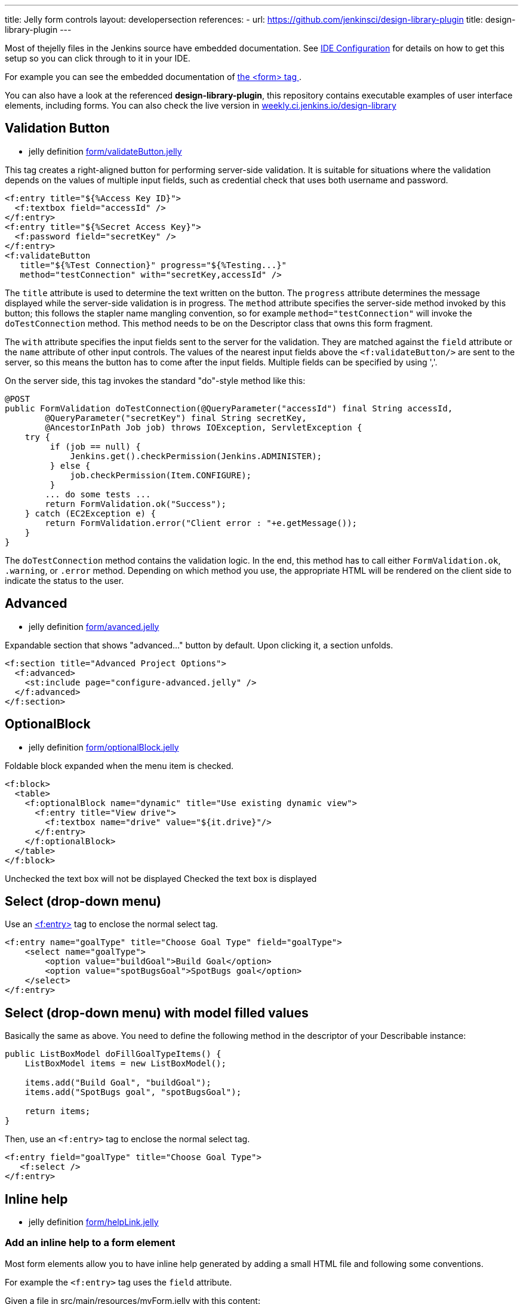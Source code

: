 ---
title: Jelly form controls
layout: developersection
references:
- url: https://github.com/jenkinsci/design-library-plugin
  title: design-library-plugin
---

Most of thejelly files in the Jenkins source have embedded documentation. See link:/doc/developer/development-environment/ide-configuration[IDE Configuration] for details on how to get this setup so you can click through to it in your IDE. 

For example you can see the embedded documentation of link:https://github.com/jenkinsci/jenkins/blob/63f80114e99f6692812c3039407652592bdf36fe/core/src/main/resources/lib/form/form.jelly[ the <form> tag ].

You can also have a look at the referenced **design-library-plugin**, this repository contains executable examples of user interface elements, including forms. You can also check the live version in link:https://weekly.ci.jenkins.io/design-library/[weekly.ci.jenkins.io/design-library]

== Validation Button

* jelly definition link:https://github.com/jenkinsci/jenkins/blob/63f80114e99f6692812c3039407652592bdf36fe/core/src/main/resources/lib/form/validateButton.jelly[form/validateButton.jelly]

This tag creates a right-aligned button for performing server-side validation. It is suitable for situations where the validation depends on the values of multiple input fields, such as credential check that uses both username and password.

[source, xml]
----
<f:entry title="${%Access Key ID}">
  <f:textbox field="accessId" />
</f:entry>
<f:entry title="${%Secret Access Key}">
  <f:password field="secretKey" />
</f:entry>
<f:validateButton
   title="${%Test Connection}" progress="${%Testing...}"
   method="testConnection" with="secretKey,accessId" />
----

The `title` attribute is used to determine the text written on the button. The `progress` attribute determines the message displayed while the server-side validation is in progress. The `method` attribute specifies the server-side method invoked by this button; this follows the stapler name mangling convention, so for example `method="testConnection"` will invoke the `doTestConnection` method. This method needs to be on the Descriptor class that owns this form fragment.

The `with` attribute specifies the input fields sent to the server for the validation. They are matched against the `field` attribute or the `name` attribute of other input controls. The values of the nearest input fields above the `<f:validateButton/>` are sent to the server, so this means the button has to come after the input fields. Multiple fields can be specified by using ','.

On the server side, this tag invokes the standard "do"-style method like this:

[source, java]
----
@POST
public FormValidation doTestConnection(@QueryParameter("accessId") final String accessId,
        @QueryParameter("secretKey") final String secretKey,
        @AncestorInPath Job job) throws IOException, ServletException {
    try {
         if (job == null) {
             Jenkins.get().checkPermission(Jenkins.ADMINISTER);
         } else {
             job.checkPermission(Item.CONFIGURE);
         }
        ... do some tests ...
        return FormValidation.ok("Success");
    } catch (EC2Exception e) {
        return FormValidation.error("Client error : "+e.getMessage());
    }
}
----

The `doTestConnection` method contains the validation logic. In the end, this method has to call either `FormValidation.ok`, `.warning`, or `.error` method. Depending on which method you use, the appropriate HTML will be rendered on the client side to indicate the status to the user.

== Advanced

* jelly definition link:https://github.com/jenkinsci/jenkins/blob/63f80114e99f6692812c3039407652592bdf36fe/core/src/main/resources/lib/form/advanced.jelly[form/avanced.jelly]

Expandable section that shows "advanced..." button by default. Upon clicking it, a section unfolds.

[source, xml]
----
<f:section title="Advanced Project Options">
  <f:advanced>
    <st:include page="configure-advanced.jelly" />
  </f:advanced>
</f:section>
----

== OptionalBlock

* jelly definition link:https://github.com/jenkinsci/jenkins/blob/63f80114e99f6692812c3039407652592bdf36fe/core/src/main/resources/lib/form/optionalBlock.jelly[form/optionalBlock.jelly]

Foldable block expanded when the menu item is checked.

[source, xml]
----
<f:block>
  <table>
    <f:optionalBlock name="dynamic" title="Use existing dynamic view">
      <f:entry title="View drive">
        <f:textbox name="drive" value="${it.drive}"/>
      </f:entry>
    </f:optionalBlock>
  </table>
</f:block>
----

Unchecked the text box will not be displayed
Checked the text box is displayed 

== Select (drop-down menu)

Use an link:https://github.com/jenkinsci/jenkins/blob/63f80114e99f6692812c3039407652592bdf36fe/core/src/main/resources/lib/form/entry.jelly[<f:entry>] tag to enclose the normal select tag.

[source, xml]
----
<f:entry name="goalType" title="Choose Goal Type" field="goalType">
    <select name="goalType">
        <option value="buildGoal">Build Goal</option>
        <option value="spotBugsGoal">SpotBugs goal</option>
    </select>
</f:entry>
----

== Select (drop-down menu) with model filled values
Basically the same as above. You need to define the following method in the descriptor of your Describable instance:

[source, java]
----
public ListBoxModel doFillGoalTypeItems() {
    ListBoxModel items = new ListBoxModel();
    
    items.add("Build Goal", "buildGoal");
    items.add("SpotBugs goal", "spotBugsGoal");

    return items;
}
----

Then, use an `<f:entry>` tag to enclose the normal select tag.

[source, xml]
----
<f:entry field="goalType" title="Choose Goal Type">
   <f:select />
</f:entry>
----

== Inline help

* jelly definition link:https://github.com/jenkinsci/jenkins/blob/63f80114e99f6692812c3039407652592bdf36fe/core/src/main/resources/lib/form/helpLink.jelly[form/helpLink.jelly]

=== Add an inline help to a form element

Most form elements allow you to have inline help generated by adding a small HTML file and following some conventions.

For example the `<f:entry>` tag uses the `field` attribute.

Given a file in src/main/resources/myForm.jelly with this content:

[source, xml]
----
<f:entry title="Name" field="name">
    <f:textbox />
</f:entry>
----

Adding a src/main/resources/help-name.html:
[source, html]
----
<div>
This is my content to help the end user understanding how to use this field.
</div>
----

Will automatically display the help button with the `<div>...</div>` content.

=== Additional notes on inline help

* Most controls support `help.html` as overall help for the `Describable`.

* The help message can be overridden in jelly with the `help` attribute, but please use the convention `help-fieldName.html` as much as possible.

* It is also possible to use localized help files, with the language specific suffix, so `help-fieldName.html` gets `help-fieldName_de.html` for the german version.

[source, xml]
----
<f:entry title="This is a nice Title"  help="/plugin/my-plugin/help/custom-file.html">
----
